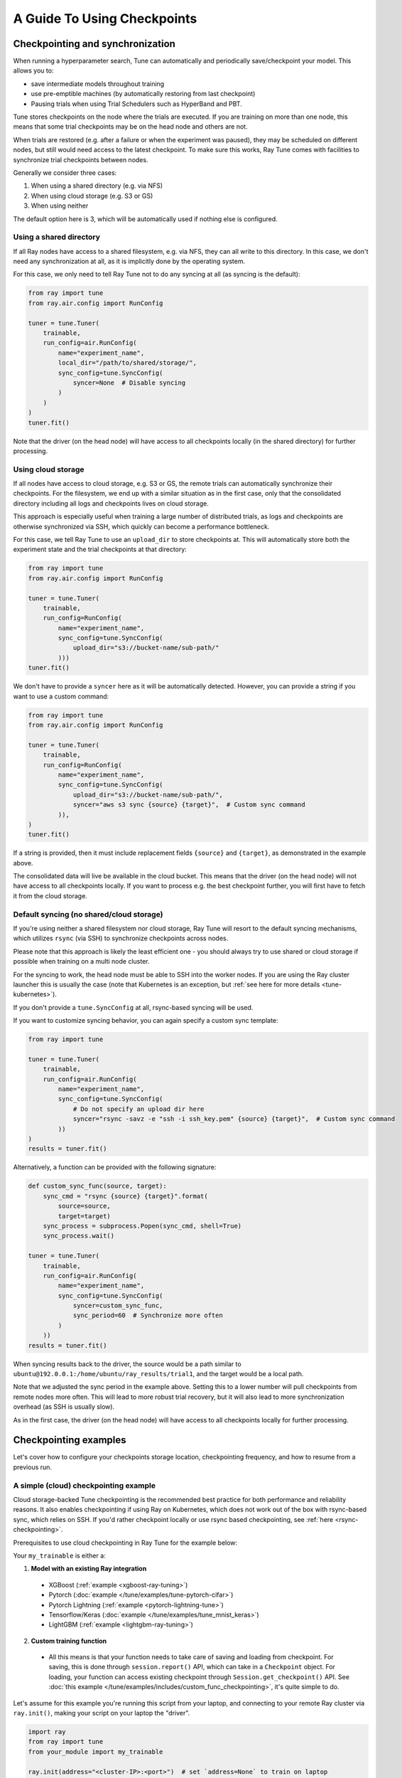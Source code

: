A Guide To Using Checkpoints
============================

.. _tune-checkpoint-syncing:

Checkpointing and synchronization
---------------------------------

When running a hyperparameter search, Tune can automatically and periodically save/checkpoint your model.
This allows you to:

* save intermediate models throughout training
* use pre-emptible machines (by automatically restoring from last checkpoint)
* Pausing trials when using Trial Schedulers such as HyperBand and PBT.

Tune stores checkpoints on the node where the trials are executed. If you are training on more than one node,
this means that some trial checkpoints may be on the head node and others are not.

When trials are restored (e.g. after a failure or when the experiment was paused), they may be scheduled on
different nodes, but still would need access to the latest checkpoint. To make sure this works, Ray Tune
comes with facilities to synchronize trial checkpoints between nodes.

Generally we consider three cases:

1. When using a shared directory (e.g. via NFS)
2. When using cloud storage (e.g. S3 or GS)
3. When using neither

The default option here is 3, which will be automatically used if nothing else is configured.

Using a shared directory
~~~~~~~~~~~~~~~~~~~~~~~~
If all Ray nodes have access to a shared filesystem, e.g. via NFS, they can all write to this directory.
In this case, we don't need any synchronization at all, as it is implicitly done by the operating system.

For this case, we only need to tell Ray Tune not to do any syncing at all (as syncing is the default):

.. code-block:: python

    from ray import tune
    from ray.air.config import RunConfig

    tuner = tune.Tuner(
        trainable,
        run_config=air.RunConfig(
            name="experiment_name",
            local_dir="/path/to/shared/storage/",
            sync_config=tune.SyncConfig(
                syncer=None  # Disable syncing
            )
        )
    )
    tuner.fit()

Note that the driver (on the head node) will have access to all checkpoints locally (in the
shared directory) for further processing.


.. _tune-cloud-checkpointing:

Using cloud storage
~~~~~~~~~~~~~~~~~~~
If all nodes have access to cloud storage, e.g. S3 or GS, the remote trials can automatically synchronize their
checkpoints. For the filesystem, we end up with a similar situation as in the first case,
only that the consolidated directory including all logs and checkpoints lives on cloud storage.

This approach is especially useful when training a large number of distributed trials,
as logs and checkpoints are otherwise synchronized via SSH, which quickly can become a performance bottleneck.

For this case, we tell Ray Tune to use an ``upload_dir`` to store checkpoints at.
This will automatically store both the experiment state and the trial checkpoints at that directory:

.. code-block:: python

    from ray import tune
    from ray.air.config import RunConfig

    tuner = tune.Tuner(
        trainable,
        run_config=RunConfig(
            name="experiment_name",
            sync_config=tune.SyncConfig(
                upload_dir="s3://bucket-name/sub-path/"
            )))
    tuner.fit()

We don't have to provide a ``syncer`` here as it will be automatically detected. However, you can provide
a string if you want to use a custom command:

.. code-block:: python

    from ray import tune
    from ray.air.config import RunConfig

    tuner = tune.Tuner(
        trainable,
        run_config=RunConfig(
            name="experiment_name",
            sync_config=tune.SyncConfig(
                upload_dir="s3://bucket-name/sub-path/",
                syncer="aws s3 sync {source} {target}",  # Custom sync command
            )),
    )
    tuner.fit()


If a string is provided, then it must include replacement fields ``{source}`` and ``{target}``,
as demonstrated in the example above.

The consolidated data will live be available in the cloud bucket. This means that the driver
(on the head node) will not have access to all checkpoints locally. If you want to process
e.g. the best checkpoint further, you will first have to fetch it from the cloud storage.


Default syncing (no shared/cloud storage)
~~~~~~~~~~~~~~~~~~~~~~~~~~~~~~~~~~~~~~~~~
If you're using neither a shared filesystem nor cloud storage, Ray Tune will resort to the
default syncing mechanisms, which utilizes ``rsync`` (via SSH) to synchronize checkpoints across
nodes.

Please note that this approach is likely the least efficient one - you should always try to use
shared or cloud storage if possible when training on a multi node cluster.

For the syncing to work, the head node must be able to SSH into the worker nodes. If you are using
the Ray cluster launcher this is usually the case (note that Kubernetes is an exception, but
:ref:`see here for more details <tune-kubernetes>`).

If you don't provide a ``tune.SyncConfig`` at all, rsync-based syncing will be used.

If you want to customize syncing behavior, you can again specify a custom sync template:

.. code-block:: python

    from ray import tune

    tuner = tune.Tuner(
        trainable,
        run_config=air.RunConfig(
            name="experiment_name",
            sync_config=tune.SyncConfig(
                # Do not specify an upload dir here
                syncer="rsync -savz -e "ssh -i ssh_key.pem" {source} {target}",  # Custom sync command
            ))
    )
    results = tuner.fit()


Alternatively, a function can be provided with the following signature:

.. code-block:: python

    def custom_sync_func(source, target):
        sync_cmd = "rsync {source} {target}".format(
            source=source,
            target=target)
        sync_process = subprocess.Popen(sync_cmd, shell=True)
        sync_process.wait()

    tuner = tune.Tuner(
        trainable,
        run_config=air.RunConfig(
            name="experiment_name",
            sync_config=tune.SyncConfig(
                syncer=custom_sync_func,
                sync_period=60  # Synchronize more often
            )
        ))
    results = tuner.fit()

When syncing results back to the driver, the source would be a path similar to
``ubuntu@192.0.0.1:/home/ubuntu/ray_results/trial1``, and the target would be a local path.

Note that we adjusted the sync period in the example above. Setting this to a lower number will pull
checkpoints from remote nodes more often. This will lead to more robust trial recovery,
but it will also lead to more synchronization overhead (as SSH is usually slow).

As in the first case, the driver (on the head node) will have access to all checkpoints locally
for further processing.

Checkpointing examples
----------------------

Let's cover how to configure your checkpoints storage location, checkpointing frequency, and how to resume from a previous run.

A simple (cloud) checkpointing example
~~~~~~~~~~~~~~~~~~~~~~~~~~~~~~~~~~~~~~

Cloud storage-backed Tune checkpointing is the recommended best practice for both performance and reliability reasons.
It also enables checkpointing if using Ray on Kubernetes, which does not work out of the box with rsync-based sync,
which relies on SSH. If you'd rather checkpoint locally or use rsync based checkpointing, see :ref:`here <rsync-checkpointing>`.

Prerequisites to use cloud checkpointing in Ray Tune for the example below:

Your ``my_trainable`` is either a:

1. **Model with an existing Ray integration**

  * XGBoost (:ref:`example <xgboost-ray-tuning>`)
  * Pytorch (:doc:`example </tune/examples/tune-pytorch-cifar>`)
  * Pytorch Lightning (:ref:`example <pytorch-lightning-tune>`)
  * Tensorflow/Keras (:doc:`example </tune/examples/tune_mnist_keras>`)
  * LightGBM (:ref:`example <lightgbm-ray-tuning>`)

2. **Custom training function**

  * All this means is that your function needs to take care of saving and loading from checkpoint.
    For saving, this is done through ``session.report()`` API, which can take in a ``Checkpoint`` object.
    For loading, your function can access existing checkpoint through ``Session.get_checkpoint()`` API. 
    See :doc:`this example </tune/examples/includes/custom_func_checkpointing>`,
    it's quite simple to do.

Let's assume for this example you're running this script from your laptop, and connecting to your remote Ray cluster
via ``ray.init()``, making your script on your laptop the "driver".

.. code-block:: python

    import ray
    from ray import tune
    from your_module import my_trainable

    ray.init(address="<cluster-IP>:<port>")  # set `address=None` to train on laptop

    # configure how checkpoints are sync'd to the scheduler/sampler
    # we recommend cloud storage checkpointing as it survives the cluster when
    # instances are terminated, and has better performance
    sync_config = tune.SyncConfig(
        upload_dir="s3://my-checkpoints-bucket/path/",  # requires AWS credentials
    )

    # this starts the run!
    tuner = tune.Tuner(
        my_trainable,
        run_config=air.RunConfig(
            # name of your experiment
            # if this experiment exists, we will resume from the last run
            # as specified by
            name="my-tune-exp",
            # a directory where results are stored before being
            # sync'd to head node/cloud storage
            local_dir="/tmp/mypath",
            # see above! we will sync our checkpoints to S3 directory
            sync_config=sync_config,
            checkpoint_config=air.CheckpointConfig(
                # we'll keep the best five checkpoints at all times
                # checkpoints (by AUC score, reported by the trainable, descending)
                checkpoint_score_attr="max-auc",
                keep_checkpoints_num=5,
            ),
        ),
    )
    results = tuner.fit()

In this example, checkpoints will be saved:

* **Locally**: not saved! Nothing will be sync'd to the driver (your laptop) automatically (because cloud syncing is enabled)
* **S3**: ``s3://my-checkpoints-bucket/path/my-tune-exp/<trial_name>/checkpoint_<step>``
* **On head node**: ``~/ray-results/my-tune-exp/<trial_name>/checkpoint_<step>`` (but only for trials done on that node)
* **On workers nodes**: ``~/ray-results/my-tune-exp/<trial_name>/checkpoint_<step>`` (but only for trials done on that node)

If your run stopped for any reason (finished, errored, user CTRL+C), you can restart it any time by running the script above again -- note with ``resume="AUTO"``, it will detect the previous run so long as the ``sync_config`` points to the same location.

If, however, you prefer not to use ``resume="AUTO"`` (or are on an older version of Ray) you can resume manaully:

.. code-block:: python

    # Restored previous trial from the given checkpoint
    tune.run(
        # our same trainable as before
        my_trainable,

        # The name can be different from your original name
        name="my-tune-exp-restart",

        # our same config as above!
        restore=sync_config,
    )

.. _rsync-checkpointing:

A simple local/rsync checkpointing example
~~~~~~~~~~~~~~~~~~~~~~~~~~~~~~~~~~~~~~~~~~

Local or rsync checkpointing can be a good option if:

1. You want to tune on a single laptop Ray cluster
2. You aren't using Ray on Kubernetes (rsync doesn't work with Ray on Kubernetes)
3. You don't want to use S3

Let's take a look at an example:

.. code-block:: python

    import ray
    from ray import tune
    from your_module import my_trainable

    ray.init(address="<cluster-IP>:<port>")  # set `address=None` to train on laptop

    # configure how checkpoints are sync'd to the scheduler/sampler
    sync_config = tune.syncConfig()  # the default mode is to use use rsync

    # this starts the run!
    tuner = tune.Tuner(
        my_trainable,

        run_config=air.RunConfig(
            # name of your experiment
            # If the experiment with the same name is already run,
            # Tuner willl resume from the last run specified by sync_config(if one exists).
            # Otherwise, will start a new run.
            name="my-tune-exp",
            # a directory where results are stored before being
            # sync'd to head node/cloud storage
            local_dir="/tmp/mypath",
            # sync our checkpoints via rsync
            # you don't have to pass an empty sync config - but we
            # do it here for clarity and comparison
            sync_config=sync_config,
            checkpoint_config=air.CheckpointConfig(
                # we'll keep the best five checkpoints at all times
                # checkpoints (by AUC score, reported by the trainable, descending)
                checkpoint_score_attr="max-auc",
                keep_checkpoints_num=5,
            )
        )
    )

.. _tune-distributed-checkpointing:

Distributed Checkpointing
~~~~~~~~~~~~~~~~~~~~~~~~~

On a multinode cluster, Tune automatically creates a copy of all trial checkpoints on the head node.
This requires the Ray cluster to be started with the :ref:`cluster launcher <cluster-cloud>` and also
requires rsync to be installed.

Note that you must use the ``session.report`` API to trigger syncing
(or use a model type with a built-in Ray Tune integration as described here).
See :doc:`/tune/examples/includes/custom_func_checkpointing` for an example.

If you are running Ray Tune on Kubernetes, you should usually use a
:ref:`cloud checkpointing <tune-sync-config>` or a shared filesystem for checkpoint sharing.
Please :ref:`see here for best practices for running Tune on Kubernetes <tune-kubernetes>`.

If you do not use the cluster launcher, you should set up a NFS or global file system and
disable cross-node syncing:

.. code-block:: python

    sync_config = tune.SyncConfig(syncer=None)
    tuner = tune.Tuner(func, run_config=air.RunConfig(sync_config=sync_config))
    results = tuner.fit()
